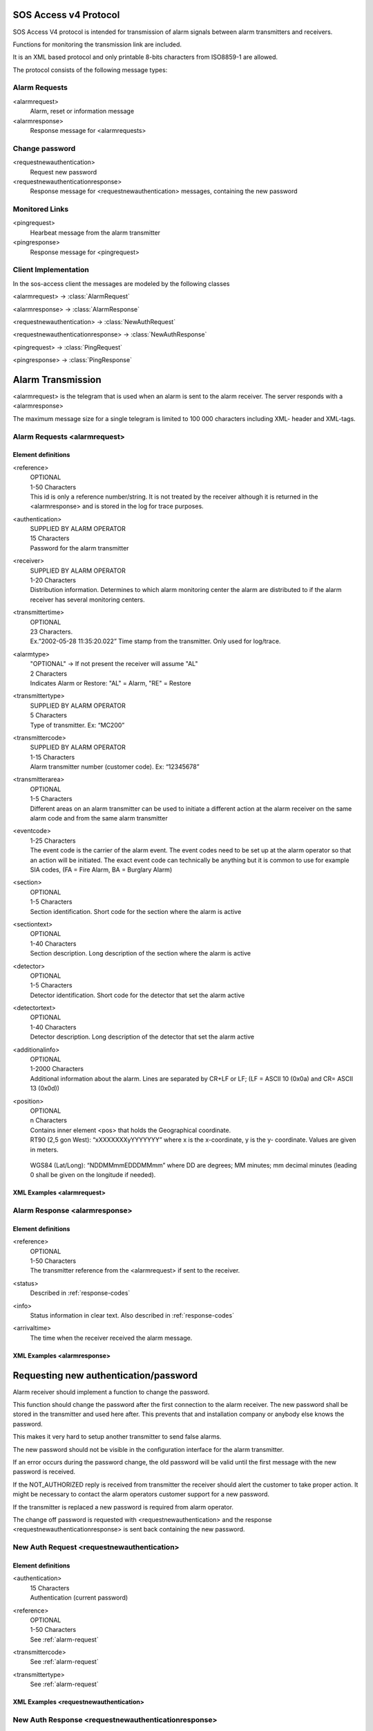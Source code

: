 .. _sos_access_protocol:

SOS Access v4 Protocol
======================

SOS Access V4 protocol is intended for transmission of alarm signals between
alarm transmitters and receivers.

Functions for monitoring the transmission link are included.

It is an XML based protocol and only printable 8-bits characters from
ISO8859-1 are allowed.

The protocol consists of the following message types:

Alarm Requests
--------------

<alarmrequest>
    Alarm, reset or information message
<alarmresponse>
    Response message for <alarmrequests>

Change password
---------------

<requestnewauthentication>
    Request new password
<requestnewauthenticationresponse>
    Response message for <requestnewauthentication> messages, containing the
    new password

Monitored Links
---------------

<pingrequest>
    Hearbeat message from the alarm transmitter
<pingresponse>
    Response message for <pingrequest>


Client Implementation
---------------------

In the sos-access client the messages are modeled by the following classes

.. module:: sos_access.schemas

<alarmrequest> -> :class:`AlarmRequest`

<alarmresponse> -> :class:`AlarmResponse`

<requestnewauthentication> -> :class:`NewAuthRequest`

<requestnewauthenticationresponse> -> :class:`NewAuthResponse`

<pingrequest> -> :class:`PingRequest`

<pingresponse> -> :class:`PingResponse`


Alarm Transmission
==================

<alarmrequest> is the telegram that is used when an alarm is sent to the alarm
receiver. The server responds with a <alarmresponse>


The maximum message size for a single telegram is limited to 100 000 characters
including XML- header and XML-tags.

.. _alarm-request:

Alarm Requests  <alarmrequest>
------------------------------

Element definitions
^^^^^^^^^^^^^^^^^^^

<reference>
   |  OPTIONAL
   |  1-50 Characters
   |  This id is only a reference number/string.
      It is not treated by the receiver although it is returned in the
      <alarmresponse> and is stored in the log for trace purposes.

<authentication>
   |  SUPPLIED BY ALARM OPERATOR
   |  15 Characters
   |  Password for the alarm transmitter

<receiver>
   |  SUPPLIED BY ALARM OPERATOR
   |  1-20 Characters
   |  Distribution information. Determines to which alarm monitoring center
      the alarm are distributed to if the alarm receiver has several monitoring
      centers.

<transmittertime>
   |  OPTIONAL
   |  23 Characters.
   |  Ex.”2002-05-28 11:35:20.022”
      Time stamp from the transmitter. Only used for log/trace.

.. todo::

   Contact SOS Alarm and double check if this only supports RFC-822 without
   timestamp.

<alarmtype>
   |  "OPTIONAL" -> If not present the receiver will assume "AL"
   |  2 Characters
   |  Indicates Alarm or Restore: "AL" = Alarm, "RE" = Restore

<transmittertype>
   |  SUPPLIED BY ALARM OPERATOR
   |  5 Characters
   |  Type of transmitter. Ex: “MC200”


<transmittercode>
   |  SUPPLIED BY ALARM OPERATOR
   |  1-15 Characters
   |  Alarm transmitter number (customer code).  Ex: “12345678”


<transmitterarea>
   |  OPTIONAL
   |  1-5 Characters
   |  Different areas on an alarm transmitter can be used to initiate a
      different action at the alarm receiver on the same alarm code and from
      the same alarm transmitter

<eventcode>
   |  1-25 Characters
   |  The event code is the carrier of the alarm event. The event codes need to
      be set up at the alarm operator so that an action will be initiated.
      The exact event code can technically be anything but it is common to use
      for example SIA codes, (FA = Fire Alarm, BA = Burglary Alarm)

<section>
   |  OPTIONAL
   |  1-5 Characters
   |  Section identification. Short code for the section where the alarm is
      active

<sectiontext>
   |  OPTIONAL
   |  1-40 Characters
   |  Section description. Long description of the section where the alarm is
      active

<detector>
   |  OPTIONAL
   |  1-5 Characters
   |  Detector identification. Short code for the detector that set the alarm
      active

<detectortext>
   |  OPTIONAL
   |  1-40 Characters
   |  Detector description. Long description of the detector that set the alarm
      active

<additionalinfo>
   |  OPTIONAL
   |  1-2000 Characters
   |  Additional information about the alarm. Lines are separated by CR+LF or
      LF; (LF = ASCII 10 (0x0a) and CR= ASCII 13 (0x0d))

<position>
   |  OPTIONAL
   |  n Characters
   |  Contains inner element <pos> that holds the Geographical coordinate.

   |  RT90 (2,5 gon West): “xXXXXXXXyYYYYYYY” where x is the x-coordinate, y is
      the y- coordinate. Values are given in meters.

      .. code-block:: xml
         :caption: RT90

         <position>
            <pos>x1234567y1234567</pos>
         </position>

   |  WGS84 (Lat/Long): “NDDMMmmEDDDMMmm” where DD are degrees; MM minutes;
      mm decimal minutes (leading 0 shall be given on the longitude if needed).

      .. code-block:: xml
         :caption: WGS84

         <position>
            <pos>N597295E0176288</pos>
         </position>

.. todo::

   Contact SOS Alarm and clarify what happens when an alarm transmitter has a
   position in the receiving system but a different one is provided via the
   alarm.


XML Examples <alarmrequest>
^^^^^^^^^^^^^^^^^^^^^^^^^^^^


.. code-block:: xml
   :caption: Example of minimum data to send alarm.

    <?xml version="1.0" encoding="ISO-8859-1"?>
    <alarmrequest>
      <authentication>hxp4x9nnwxjatv8</authentication>
      <receiver>42</receiver>
      <alarmtype>AL</alarmtype>
      <transmittertype>SV300</transmittertype>
      <transmittercode>1234567</transmittercode>
      <eventcode>BA</eventcode>
    </alarmrequest>


.. code-block:: xml
   :caption: Example sending alarm using reference.

   <?xml version="1.0" encoding="ISO-8859-1"?>
   <alarmrequest>
      <authentication>hxp4x9nnwxjatv8</authentication>
      <reference>1</reference>
      <receiver>42</receiver>
      <alarmtype>AL</alarmtype>
      <transmittertype>SV300</transmittertype>
      <transmittercode>1234567</transmittercode>
      <eventcode>BA</eventcode>
   </alarmrequest>


.. code-block:: xml
   :caption: Example of restoring previous sent fire alarm.

    <?xml version="1.0" encoding="ISO-8859-1"?>
   <alarmrequest>
      <authentication>hxp4x9nnwxjatv8</authentication>
      <reference>13843</reference>
      <receiver>42</receiver>
      <transmittertype>SV300</transmittertype>
      <transmittercode>1234567</transmittercode>
      <alarmtype>RE</alarmtype>
      <eventcode>FA</eventcode>
   </alarmrequest>^



Alarm Response  <alarmresponse>
-------------------------------

Element definitions
^^^^^^^^^^^^^^^^^^^

<reference>
    |   OPTIONAL
    |   1-50 Characters
    |   The transmitter reference from the <alarmrequest> if sent to the receiver.

<status>
    |   Described in :ref:`response-codes`

<info>
    |   Status information in clear text. Also described in :ref:`response-codes`

<arrivaltime>
    |   The time when the receiver received the alarm message.


XML Examples <alarmresponse>
^^^^^^^^^^^^^^^^^^^^^^^^^^^^^

.. code-block:: xml
   :caption: Example of positive response

    <?xml version="1.0" encoding="ISO-8859-1"?>
    <alarmresponse>
        <reference>001</reference>
        <status>0</status>
        <info>OK</info>
        <arrivaltime>2006-12-24 15:00:00.000</arrivaltime>
    </alarmresponse>

.. code-block:: xml
   :caption: Example of on negative response of a message with wrong authentication

    <?xml version="1.0" encoding="ISO-8859-1"?>
    <alarmresponse>
        <reference>001</reference>
        <status>6</status>
        <info>NOT_AUTHORIZED</info>
        <arrivaltime>2006-12-24 15:00:00</arrivaltime>
    </alarmresponse>


Requesting new authentication/password
======================================

Alarm receiver should implement a function to change the password.

This function should change the password after the first connection to the
alarm receiver. The new password shall be stored in the transmitter and used
here after. This prevents that and installation company or anybody else knows
the password.

This makes it very hard to setup another transmitter to send false alarms.

The new password should not be visible in the configuration interface for
the alarm transmitter.

If an error occurs during the password change, the old password will be valid
until the first message with the new password is received.

If the NOT_AUTHORIZED reply is received from transmitter the receiver should
alert the customer to take proper action. It might be necessary to contact the
alarm operators customer support for a new password.

If the transmitter is replaced a new password is required from alarm operator.

The change off password is requested with <requestnewauthentication> and the
response <requestnewauthenticationresponse> is sent back containing the new
password.

New Auth Request <requestnewauthentication>
--------------------------------------------

Element definitions
^^^^^^^^^^^^^^^^^^^

<authentication>
    |   15 Characters
    |   Authentication (current password)

<reference>
    |   OPTIONAL
    |   1-50 Characters
    |   See :ref:`alarm-request`

<transmittercode>
    |   See :ref:`alarm-request`

<transmittertype>
    |   See :ref:`alarm-request`



XML Examples <requestnewauthentication>
^^^^^^^^^^^^^^^^^^^^^^^^^^^^^^^^^^^^^^^

.. code-block:: xml
   :caption: New auth request with reference

    <?xml version="1.0" encoding="ISO-8859-1"?>
    <requestnewauthentication>
        <authentication>l4x85dshyrbla27</authentication>
        <reference>46</reference>
        <transmittercode>1234567</transmittercode>
        <transmittertype>ET800</transmittertype>
    </requestnewauthentication>



New Auth Response <requestnewauthenticationresponse>
----------------------------------------------------

Element definitions
^^^^^^^^^^^^^^^^^^^

<reference>
    |   1-50 Characters
    |   See :ref:`alarm-request`

<status>
    |   Described in :ref:`response-codes`

<info>
    |   Status information in clear text. Also described in :ref:`response-codes`

<newauthentication>
    |   15 Characters
    |   The new password.

<arrivaltime>
    |   The time when the receiver received the request.


XML Examples <requestnewauthenticationresponse>
^^^^^^^^^^^^^^^^^^^^^^^^^^^^^^^^^^^^^^^^^^^^^^^^^

.. code-block:: xml
   :caption: New auth response with reference

    <?xml version="1.0" encoding="ISO-8859-1"?>
    <requestnewauthenticationresponse>
        <reference>46</reference>
        <status>0</status>
        <info>OK</info>
        <newauthentication>8usedlb54a234md</newauthentication>
        <arrivaltime>2006-12-24 15:00:00</arrivaltime>
    </requestnewauthenticationresponse>


Monitored Connection
====================

Monitored connection is a function where the alarm receiver monitors that the
transmitter sends heartbeat signals on a regular basis. The alarm transmitter
is the initiating part in this function. If the receiver does not get a
heartbeat signal in the agreed interval a line fault alarm is generated to
the alarm operator.

The service is available in four different levels:

1. 25 hours (90000 seconds)
2. 5 hours (18000 seconds)
3. 180 seconds
4. 90 seconds


When using heartbeat levels 3 and 4 it is mandatory to implement failover
functionality in transmitter. If the primary receiver fails to handle the
incoming request, the transmitter should resend the alarm to failover receiver.

If the failover receiver fails as well the transmitter shall have alternative
delivery way over example GPRS or/and UMTS.

Each service level requires that at least two heartbeat signals shall be sent
within the interval.

It is recommend that the transmitter sends at least three heartbeat signals per
service level time but no more than six.


.. todo::

    There is a protection if sending <pingrequest> very shortly a after each
    other that the server responds with PING_TO_OFTEN. What is this exact
    time limit since it doesn't seem to be bound to the service level?
    Contact SOS Alarm and ask.

If heartbeat signals is sent to frequent an error message will be replied in the
ping request response (PING_TO_OFTEN).

The heartbeat is sent in a <pingrequest> and the server answers with a
<pingresponse>

The alarm receiver sends a response message after receiving the ping request.
In the response message, the time is attached; this can be used for
synchronizing the clock in the transmitter.


Ping Request <pingrequest>
--------------------------

Element definitions
^^^^^^^^^^^^^^^^^^^

<authentication>
    |   15 Characters
    |   Authentication (current password)

<reference>
    |   OPTIONAL
    |   1-50 Characters
    |   See :ref:`alarm-request`

<transmittercode>
    |   See :ref:`alarm-request`

<transmittertype>
    |   See :ref:`alarm-request`



XML Examples <pingrequest>
^^^^^^^^^^^^^^^^^^^^^^^^^^^

.. code-block:: xml
   :caption: ping request with reference

    <?xml version="1.0" encoding="iso-8859-1"?>
    <pingrequest>
        <authentication>hxp4x9nnwxjatv8</authentication>
        <reference>734632</reference>
        <transmittercode>208013</transmittercode>
        <transmittertype>SV300</transmittertype>
    </pingrequest>


Ping Response <pingresponse>
-----------------------------

Element definitions
^^^^^^^^^^^^^^^^^^^

<reference>
    |   1-50 Characters
    |   See :ref:`alarm-request`

<status>
    |   Described in :ref:`response-codes`

<info>
    |   Status information in clear text. Also described in :ref:`response-codes`

<arrivaltime>
    |   The time when the receiver received the alarm message.


XML Examples <requestnewauthenticationresponse>
^^^^^^^^^^^^^^^^^^^^^^^^^^^^^^^^^^^^^^^^^^^^^^^^^

.. code-block:: xml
   :caption: New ping response with reference

    <?xml version="1.0" encoding="iso-8859-1"?>
    <pingresponse>
        <reference>734632</reference>
        <status>0</status>
        <info>OK</info>
        <arrivaltime>2005-02-28 11:35:42.012</arrivaltime>
    </pingresponse>




.. _response-codes:

Response Codes
==============

The following response codes with their status number and info description:

=======  ================================  ========================================
Status    Info                              Description
=======  ================================  ========================================
0        OK                                  OK
1        INVALID_LENGTH                      Message to long.
2        INVALID_XML                         Invalid xml content.
3        WRONG_CONTENT                       Wrong data content, i.e. to long text for a field.
4        NOT_AUTHORIZED                      Not authorized, wrong transmitter, instance or password
5        NOT_TREATED_NOT_DISTRIBUTED         Not treated or distributed. Fail over address should be used.
7        MANDATORY_DATA_MISSING              Mandatory XML tag missing
9        SERVICE_UNAVAIVABLE                 Not authorized for heartbeat service.
10       DUPLICATED_ALARM                    Same alarm received multiple times.
98       SERVER_ERROR                        Unknown server error
99       OTHER_ERROR                         Unknown receiver error, the transmitter should send alarm to failover address.
100      XML_HEADER_MISSING_OR_INVALID       Invalid or missing XML header.
101      PING_TO_OFTEN                       Heartbeat is sent to often.
=======  ================================  ========================================




